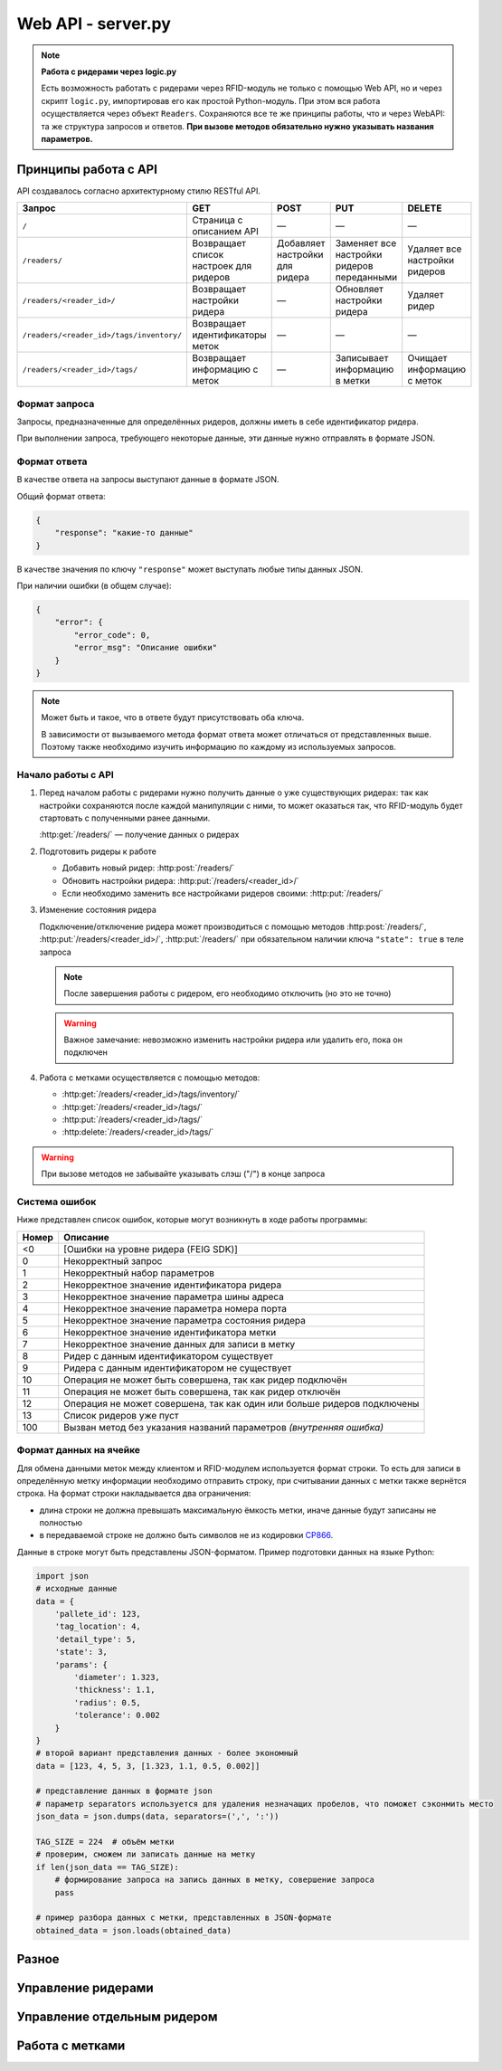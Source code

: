 Web API - server.py
===================

.. note::

    **Работа с ридерами через logic.py**

    Есть возможность работать с ридерами через RFID-модуль не только с помощью Web API, но и через скрипт ``logic.py``,
    импортировав его как простой Python-модуль. При этом вся работа осуществляется через объект ``Readers``.
    Сохраняются все те же принципы работы, что и через WebAPI: та же структура запросов и ответов. **При вызове методов
    обязательно нужно указывать названия параметров.**


Принципы работа с API
---------------------

API создавалось согласно архитектурному стилю RESTful API.

========================================   ======================================   ==============================   ===========================================   =============================
Запрос                                     GET                                      POST                             PUT                                           DELETE
========================================   ======================================   ==============================   ===========================================   =============================
``/``                                      Страница с описанием API                 —                                —                                             —
``/readers/``                              Возвращает список настроек для ридеров   Добавляет настройки для ридера   Заменяет все настройки ридеров переданными    Удаляет все настройки ридеров
``/readers/<reader_id>/``                  Возвращает настройки ридера              —                                Обновляет настройки ридера                    Удаляет ридер
``/readers/<reader_id>/tags/inventory/``   Возвращает идентификаторы меток          —                                —                                             —
``/readers/<reader_id>/tags/``             Возвращает информацию с меток            —                                Записывает информацию в метки                 Очищает информацию с меток
========================================   ======================================   ==============================   ===========================================   =============================


Формат запроса
^^^^^^^^^^^^^^

Запросы, предназначенные для определённых ридеров, должны иметь в себе идентификатор ридера.

При выполнении запроса, требующего некоторые данные, эти данные нужно отправлять в формате JSON.


Формат ответа
^^^^^^^^^^^^^

В качестве ответа на запросы выступают данные в формате JSON.

Общий формат ответа:

.. code-block:: json

    {
        "response": "какие-то данные"
    }

В качестве значения по ключу ``"response"`` может выступать любые типы данных JSON.

При наличии ошибки (в общем случае):

.. code-block:: json

    {
        "error": {
            "error_code": 0,
            "error_msg": "Описание ошибки"
        }
    }

.. note::

    Может быть и такое, что в ответе будут присутствовать оба ключа.

    В зависимости от вызываемого метода формат ответа может отличаться от представленных выше.
    Поэтому также необходимо изучить информацию по каждому из используемых запросов.


Начало работы с API
^^^^^^^^^^^^^^^^^^^

1.  Перед началом работы с ридерами нужно получить данные о уже существующих ридерах: так как настройки сохраняются
    после каждой манипуляции с ними, то может оказаться так, что RFID-модуль будет стартовать с полученными ранее
    данными.

    :http:get:`/readers/` — получение данных о ридерах

2.  Подготовить ридеры к работе

    - Добавить новый ридер: :http:post:`/readers/`
    - Обновить настройки ридера: :http:put:`/readers/<reader_id>/`
    - Если необходимо заменить все настройками ридеров своими: :http:put:`/readers/`

3.  Изменение состояния ридера

    Подключение/отключение ридера может производиться с помощью методов :http:post:`/readers/`,
    :http:put:`/readers/<reader_id>/`, :http:put:`/readers/` при обязательном наличии ключа ``"state": true`` в теле
    запроса

    .. note:: После завершения работы с ридером, его необходимо отключить (но это не точно)

    .. warning:: Важное замечание: невозможно изменить настройки ридера или удалить его, пока он подключен

4.  Работа с метками осуществляется с помощью методов:

    - :http:get:`/readers/<reader_id>/tags/inventory/`
    - :http:get:`/readers/<reader_id>/tags/`
    - :http:put:`/readers/<reader_id>/tags/`
    - :http:delete:`/readers/<reader_id>/tags/`

.. warning:: При вызове методов не забывайте указывать слэш ("/") в конце запроса


Система ошибок
^^^^^^^^^^^^^^

Ниже представлен список ошибок, которые могут возникнуть в ходе работы программы:

=====  =======================================================================
Номер  Описание
=====  =======================================================================
<0     [Ошибки на уровне ридера (FEIG SDK)]
0      Некорректный запрос
1      Некорректный набор параметров
2      Некорректное значение идентификатора ридера
3      Некорректное значение параметра шины адреса
4      Некорректное значение параметра номера порта
5      Некорректное значение параметра состояния ридера
6      Некорректное значение идентификатора метки
7      Некорректное значение данных для записи в метку
8      Ридер с данным идентификатором существует
9      Ридера с данным идентификатором не существует
10     Операция не может быть совершена, так как ридер подключён
11     Операция не может быть совершена, так как ридер отключён
12     Операция не может совершена, так как один или больше ридеров подключены
13     Список ридеров уже пуст
100    Вызван метод без указания названий параметров `(внутренняя ошибка)`
=====  =======================================================================


Формат данных на ячейке
^^^^^^^^^^^^^^^^^^^^^^^

Для обмена данными меток между клиентом и RFID-модулем используется формат строки. То есть для записи в определённую метку информации необходимо отправить строку, при считывании данных с метки также вернётся строка.
На формат строки накладывается два ограничения:

* длина строки не должна превышать максимальную ёмкость метки, иначе данные будут записаны не полностью
* в передаваемой строке не должно быть символов не из кодировки `CP866 <https://ru.wikipedia.org/wiki/CP866>`_.

Данные в строке могут быть представлены JSON-форматом. Пример подготовки данных на языке Python:

.. sourcecode:: python

    import json
    # исходные данные
    data = {
        'pallete_id': 123,
        'tag_location': 4,
        'detail_type': 5,
        'state': 3,
        'params': {
            'diameter': 1.323,
            'thickness': 1.1,
            'radius': 0.5,
            'tolerance': 0.002
        }
    }
    # второй вариант представления данных - более экономный
    data = [123, 4, 5, 3, [1.323, 1.1, 0.5, 0.002]]

    # представление данных в формате json
    # параметр separators используется для удаления незначащих пробелов, что поможет сэконмить место
    json_data = json.dumps(data, separators=(',', ':'))

    TAG_SIZE = 224  # объём метки
    # проверим, сможем ли записать данные на метку
    if len(json_data == TAG_SIZE):
        # формирование запроса на запись данных в метку, совершение запроса
        pass

    # пример разбора данных с метки, представленных в JSON-формате
    obtained_data = json.loads(obtained_data)


Разное
------

.. http:get:: /docs

    Документация на RFID-модуль. Если документация не собрана, то будет выведо соответствующее сообщение



Управление ридерами
-------------------

.. http:get:: /readers/

    Возвращает список настроек и состояний ридеров

    **Пример запроса**:

    .. sourcecode:: http

        GET /readers/ HTTP/1.1

    **Примеры ответа**:

    .. sourcecode:: http

        HTTP/1.1 200 OK
        Content-Type: application/json

        {
            "response": {
                "2": {
                    "bus_addr": 1,
                    "port_number": 1,
                    "state": false
                },
                "3": {
                    "bus_addr": 50,
                    "port_number": 1,
                    "state": true
                }
            }
        }

    Если нет ни одного ридера:

    .. sourcecode:: http

        HTTP/1.1 200 OK
        Content-Type: application/json

        {
            "response": {}
        }

    :statuscode 200: нет ошибок


.. http:post:: /readers/

    Добавляет настройки для ридера. При наличии в data необязательного ключа state==True произойдёт подключениие ридера

    **Пример запроса**:

    .. sourcecode:: http

        POST /readers/ HTTP/1.1
        Content-Type: application/json

        {
            "reader_id": "1",
            "bus_addr": 1,
            "port_number": 1
        }

    **Примеры ответа**:

    .. sourcecode:: http

        HTTP/1.1 200 OK
        Content-Type: application/json

        {
            "response": 0
        }

    Если отправлено параметров меньше, чем необходимо, или названия параметров некорректны:

    .. sourcecode:: http

        HTTP/1.0 400 BAD REQUEST
        Content-Type: application/json

        {
          "error": {
            "error_code": 1,
            "error_msg": "Некорректный набор параметров"
          }
        }

    .. sourcecode:: http

        HTTP/1.0 400 BAD REQUEST
        Content-Type: application/json

        {
            "error": {
                "error_code": 8,
                "error_msg": "Ридер с данным идентификатором существует"
            }
        }

    :statuscode 200: нет ошибок
    :statuscode 400: ошибка в запросе, ошибки в названиях полей, передан не json

    :Возможные ошибки: 1, 2, 3, 4, 8


.. http:put:: /readers/

    Заменяет все настройки ридеров переданными

    **Пример запроса**:

    .. sourcecode:: http

        POST /readers/ HTTP/1.1
        Content-Type: application/json

        {
            "1": {
                "bus_addr": 1,
                "port_number": 1
            },
            "42": {
                "bus_addr": 255,
                "port_number": 0,
                "state": true
        }

    **Примеры ответа**:

    .. sourcecode:: http

        HTTP/1.1 200 OK
        Content-Type: application/json

        {
            "response": {
                "1": 0
            },
            "error": {
                "42": {
                    "error_code": 10,
                    "error_msg": "Операция не может быть совершена, так как ридер подключён"
                }
            }
        }

    :statuscode 200: настройки удалены
    :statuscode 400: ошибка в запросе, ошибки в названиях полей, передан не json

    :Возможные ошибки:  <0, 2, 3, 4, 5, 8, 9, 10

.. http:delete:: /readers/

    Удаляет все настройки ридеров

    **Пример запроса**:

    .. sourcecode:: http

        DELETE /readers/ HTTP/1.1

    **Пример ответа**:

    .. sourcecode:: http

        HTTP/1.1 200 OK
        Content-Type: application/json

        {
            "response": 0
        }

    :statuscode 200: настройки удалены

    :Возможные ошибки: 12, 13



Управление отдельным ридером
----------------------------

.. http:get:: /readers/<reader_id>/

    Возвращает настройки и состояние ридера

    **Пример запроса**:

    .. sourcecode:: http

        GET /readers/1/ HTTP/1.1

    **Пример ответа**:

    .. sourcecode:: http

        HTTP/1.1 200 OK
        Content-Type: application/json

        {
            "response": {
                "1": {
                    "bus_addr": 255,
                    "port_number": 1,
                    "state": false
                }
            }
        }

    :statuscode 200: возвращены настройки
    :statuscode 404: ридер не найден

    :Возможные ошибки: 9


.. http:put:: /readers/<reader_id>/

    Обновляет настройки и состояние ридера

    **Примеры запроса**:

    Изменение параметров ридера:

    .. sourcecode:: http

        PUT /readers/1/ HTTP/1.1
        Content-Type: application/json

        {
            "bus_addr": 255,
            "port_number": 1,
        }

    Изменение идентификатора ридера:

    .. sourcecode:: http

        PUT /readers/1/ HTTP/1.1
        Content-Type: application/json

        {
            "reader_id": "cat"
        }

    Подключение ридера:

    .. sourcecode:: http

        PUT /readers/meow/ HTTP/1.1
        Content-Type: application/json

        {
            "state": true
        }

    **Пример ответа**:

    .. sourcecode:: http

        HTTP/1.1 200 OK
        Content-Type: application/json

        {
            "response": 0
        }

    :statuscode 200: настройки обновлены
    :statuscode 400: ошибка в запросе, ошибки в названиях полей, передан не json
    :statuscode 404: ридер не найден

    :Возможные ошибки:  <0, 2, 3, 4, 5, 8, 9, 10


.. http:delete:: /readers/<reader_id>/

    Удаляет ридер

    **Пример запроса**:

    .. sourcecode:: http

        DELETE /readers/1/ HTTP/1.1

    **Пример ответа**:

    .. sourcecode:: http

        HTTP/1.1 200 OK
        Content-Type: application/json

        {
            "response": 0
        }

    :statuscode 200: настройки удалены
    :statuscode 404: ридер не найден

    :Возможные ошибки:  9, 10



Работа с метками
----------------

.. http:get:: /readers/<reader_id>/tags/inventory/

    Возвращает идентификаторы меток

    **Пример запроса**:

    .. sourcecode:: http

        GET /readers/1/tags/inventory/ HTTP/1.1

    **Пример ответа**:

    .. sourcecode:: http

        HTTP/1.1 200 OK
        Content-Type: application/json

        {
            "response": ["meow", "woof"]
        }

    :statuscode 200: идентификаторы возвращены
    :statuscode 404: ридер не найден

    :Возможные ошибки:  <0, 9, 11


.. http:get:: /readers/<reader_id>/tags/

    Возвращает информацию с меток

    **Пример запроса**:

    .. sourcecode:: http

        GET /readers/1/tags/ HTTP/1.1
        Content-Type: application/json

        [
            "meow",
            "woof"
        ]

    Если переданный массив будет пустым, произойдёт считывание с меток, находящихся в зоне действия антенны:

    .. sourcecode:: http

        GET /readers/1/tags/ HTTP/1.1

    **Пример ответа**:

    .. sourcecode:: http

        HTTP/1.1 200 OK
        Content-Type: application/json

        {
            "response": {
                "meow": "Vasya",
                "woof": "Kys-kys-kys"
            }
        }

    :statuscode 200: информация возвращена
    :statuscode 400: ошибка в запросе, передан не json
    :statuscode 404: ридер не найден

    :Возможные ошибки:  <0, 9, 11


.. http:put:: /readers/<reader_id>/tags/

    Записывает информацию в метки

    **Пример запроса**:

    .. sourcecode:: http

        PUT /readers/1/tags/ HTTP/1.1
        Content-Type: application/json

        {
            "meow": "Vasya",
            "woof": "Kys-kys-kys"
        }

    **Пример ответа**:

    .. sourcecode:: http

        HTTP/1.1 200 OK
        Content-Type: application/json

        {
            "response": 0
        }

    :statuscode 200: информация записана
    :statuscode 400: ошибка в запросе, ошибки в названиях полей, передан не json
    :statuscode 404: ридер не найден

    :Возможные ошибки:  <0, 9, 11


.. http:delete:: /readers/<reader_id>/tags/

    Очищает информацию с меток

    **Пример запроса**:

    .. sourcecode:: http

        DELETE /readers/1/tags/ HTTP/1.1
        Content-Type: application/json

        [
            "meow",
            "woof"
        ]

    **Пример ответа**:

    .. sourcecode:: http

        HTTP/1.1 200 OK
        Content-Type: application/json

        {
            "response": 0
        }

    :statuscode 200: информация удалена
    :statuscode 400: ошибка в запросе, ошибки в названиях полей, передан не json
    :statuscode 404: ридер не найден

    :Возможные ошибки:  <0, 9, 11
